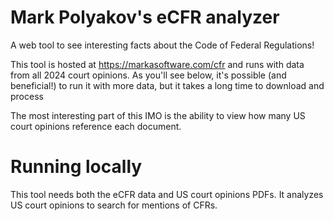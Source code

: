* Mark Polyakov's eCFR analyzer
  A web tool to see interesting facts about the Code of Federal Regulations!

  This tool is hosted at https://markasoftware.com/cfr and runs with data from all 2024 court
  opinions. As you'll see below, it's possible (and beneficial!) to run it with more data, but it
  takes a long time to download and process 

  The most interesting part of this IMO is the ability to view how many US court opinions reference
  each document.
* Running locally
  This tool needs both the eCFR data and US court opinions PDFs. It analyzes US court opinions to
  search for mentions of CFRs.
